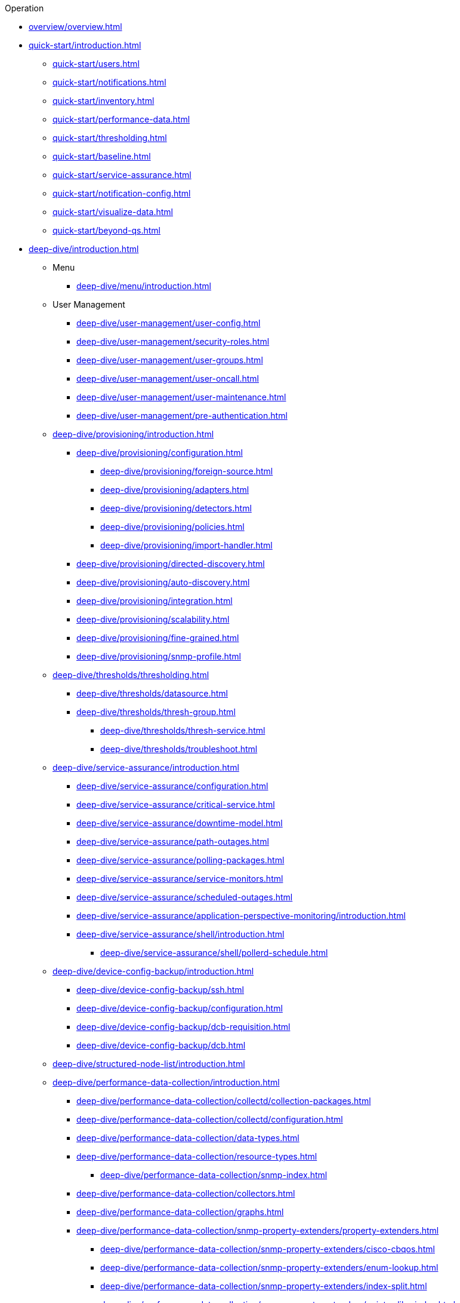 
.Operation
* xref:overview/overview.adoc[]

* xref:quick-start/introduction.adoc[]
** xref:quick-start/users.adoc[]
** xref:quick-start/notifications.adoc[]
** xref:quick-start/inventory.adoc[]
** xref:quick-start/performance-data.adoc[]
** xref:quick-start/thresholding.adoc[]
** xref:quick-start/baseline.adoc[]
** xref:quick-start/service-assurance.adoc[]
** xref:quick-start/notification-config.adoc[]
** xref:quick-start/visualize-data.adoc[]
** xref:quick-start/beyond-qs.adoc[]

* xref:deep-dive/introduction.adoc[]

** Menu
*** xref:deep-dive/menu/introduction.adoc[]

** User Management
*** xref:deep-dive/user-management/user-config.adoc[]
*** xref:deep-dive/user-management/security-roles.adoc[]
*** xref:deep-dive/user-management/user-groups.adoc[]
*** xref:deep-dive/user-management/user-oncall.adoc[]
*** xref:deep-dive/user-management/user-maintenance.adoc[]
*** xref:deep-dive/user-management/pre-authentication.adoc[]

** xref:deep-dive/provisioning/introduction.adoc[]
*** xref:deep-dive/provisioning/configuration.adoc[]
**** xref:deep-dive/provisioning/foreign-source.adoc[]
**** xref:deep-dive/provisioning/adapters.adoc[]
**** xref:deep-dive/provisioning/detectors.adoc[]
**** xref:deep-dive/provisioning/policies.adoc[]
**** xref:deep-dive/provisioning/import-handler.adoc[]
*** xref:deep-dive/provisioning/directed-discovery.adoc[]
*** xref:deep-dive/provisioning/auto-discovery.adoc[]
*** xref:deep-dive/provisioning/integration.adoc[]
*** xref:deep-dive/provisioning/scalability.adoc[]
*** xref:deep-dive/provisioning/fine-grained.adoc[]
*** xref:deep-dive/provisioning/snmp-profile.adoc[]

** xref:deep-dive/thresholds/thresholding.adoc[]
**** xref:deep-dive/thresholds/datasource.adoc[]
**** xref:deep-dive/thresholds/thresh-group.adoc[]
*** xref:deep-dive/thresholds/thresh-service.adoc[]
*** xref:deep-dive/thresholds/troubleshoot.adoc[]

** xref:deep-dive/service-assurance/introduction.adoc[]
*** xref:deep-dive/service-assurance/configuration.adoc[]
*** xref:deep-dive/service-assurance/critical-service.adoc[]
*** xref:deep-dive/service-assurance/downtime-model.adoc[]
*** xref:deep-dive/service-assurance/path-outages.adoc[]
*** xref:deep-dive/service-assurance/polling-packages.adoc[]
*** xref:deep-dive/service-assurance/service-monitors.adoc[]
*** xref:deep-dive/service-assurance/scheduled-outages.adoc[]
*** xref:deep-dive/service-assurance/application-perspective-monitoring/introduction.adoc[]
*** xref:deep-dive/service-assurance/shell/introduction.adoc[]
**** xref:deep-dive/service-assurance/shell/pollerd-schedule.adoc[]

** xref:deep-dive/device-config-backup/introduction.adoc[]
*** xref:deep-dive/device-config-backup/ssh.adoc[]
*** xref:deep-dive/device-config-backup/configuration.adoc[]
*** xref:deep-dive/device-config-backup/dcb-requisition.adoc[]
*** xref:deep-dive/device-config-backup/dcb.adoc[]

** xref:deep-dive/structured-node-list/introduction.adoc[]

** xref:deep-dive/performance-data-collection/introduction.adoc[]
*** xref:deep-dive/performance-data-collection/collectd/collection-packages.adoc[]
*** xref:deep-dive/performance-data-collection/collectd/configuration.adoc[]
*** xref:deep-dive/performance-data-collection/data-types.adoc[]
*** xref:deep-dive/performance-data-collection/resource-types.adoc[]
**** xref:deep-dive/performance-data-collection/snmp-index.adoc[]
*** xref:deep-dive/performance-data-collection/collectors.adoc[]
*** xref:deep-dive/performance-data-collection/graphs.adoc[]
*** xref:deep-dive/performance-data-collection/snmp-property-extenders/property-extenders.adoc[]
**** xref:deep-dive/performance-data-collection/snmp-property-extenders/cisco-cbqos.adoc[]
**** xref:deep-dive/performance-data-collection/snmp-property-extenders/enum-lookup.adoc[]
**** xref:deep-dive/performance-data-collection/snmp-property-extenders/index-split.adoc[]
**** xref:deep-dive/performance-data-collection/snmp-property-extenders/pointer-like-index.adoc[]
**** xref:deep-dive/performance-data-collection/snmp-property-extenders/regex.adoc[]
**** xref:deep-dive/performance-data-collection/snmp-property-extenders/snmp-interface.adoc[]
**** xref:deep-dive/performance-data-collection/snmp-property-extenders/value-mapping.adoc[]
*** xref:deep-dive/performance-data-collection/collectd/collect-admin.adoc[]
**** xref:deep-dive/performance-data-collection/shell/introduction.adoc[]
***** xref:deep-dive/performance-data-collection/shell/adhoc-collection.adoc[]
***** xref:deep-dive/performance-data-collection/shell/measurements.adoc[]
***** xref:deep-dive/performance-data-collection/shell/stress-testing.adoc[]
***** xref:deep-dive/performance-data-collection/shell/collectd-schedule.adoc[]

** xref:deep-dive/events/introduction.adoc[]
*** xref:deep-dive/events/event-configuration.adoc[]
**** xref:deep-dive/events/event-definition.adoc[]
**** xref:deep-dive/events/event-tokens.adoc[]
**** xref:deep-dive/events/event-debugging.adoc[]
*** xref:deep-dive/events/event-translator.adoc[]
*** xref:deep-dive/events/event-sources.adoc[]
**** xref:deep-dive/events/sources/eif-adapter.adoc[]
**** xref:deep-dive/events/sources/kafka.adoc[]
**** xref:deep-dive/events/sources/rest.adoc[]
**** xref:deep-dive/events/sources/sink-api.adoc[]
**** xref:deep-dive/events/sources/snmp-traps.adoc[]
**** xref:deep-dive/events/sources/syslog.adoc[]
**** xref:deep-dive/events/sources/tl1.adoc[]
**** xref:deep-dive/events/sources/xml-tcp.adoc[]
*** xref:deep-dive/events/perf-data.adoc[]
*** xref:deep-dive/events/event-advanced-search.adoc[]

** xref:deep-dive/alarms/introduction.adoc[]
*** xref:deep-dive/alarms/configuring-alarms.adoc[]
*** xref:deep-dive/alarms/alarm-example.adoc[]
*** xref:deep-dive/alarms/alarm-handling.adoc[]
*** xref:deep-dive/alarms/alarm-sound-flash.adoc[]
*** xref:deep-dive/alarms/history.adoc[]
*** xref:deep-dive/alarms/alarm-advanced-search.adoc[]
*** xref:deep-dive/alarms/ifttt-integration.adoc[]

** xref:deep-dive/notifications/introduction.adoc[]
*** xref:deep-dive/notifications/concepts.adoc[]
*** xref:deep-dive/notifications/configuration.adoc[]
*** xref:deep-dive/notifications/commands.adoc[]
*** xref:deep-dive/notifications/bonus-strategies.adoc[]
**** xref:deep-dive/notifications/strategies/mattermost.adoc[]
**** xref:deep-dive/notifications/strategies/slack.adoc[]
*** xref:deep-dive/notifications/shell.adoc[]

** xref:deep-dive/bsm/introduction.adoc[]
*** xref:deep-dive/bsm/business-service-definition.adoc[]
**** xref:deep-dive/bsm/edges.adoc[]
*** xref:deep-dive/bsm/business-service-map.adoc[]
*** xref:deep-dive/bsm/operational-status.adoc[]
**** xref:deep-dive/bsm/map-functions.adoc[]
**** xref:deep-dive/bsm/reduce-functions.adoc[]
*** xref:deep-dive/bsm/root-cause-impact-analysis.adoc[]

** xref:deep-dive/topology/introduction.adoc[]
*** xref:deep-dive/topology/topology.adoc[]
*** xref:deep-dive/topology/graphml-asset-topology-provider.adoc[]
*** xref:deep-dive/topology/enlinkd/introduction.adoc[]
**** xref:deep-dive/topology/enlinkd/shell/introduction.adoc[]
**** xref:deep-dive/topology/enlinkd/layer-2-discovery.adoc[]
***** xref:deep-dive/topology/enlinkd/layer-2/lldp-discovery.adoc[]
***** xref:deep-dive/topology/enlinkd/layer-2/cdp-discovery.adoc[]
***** xref:deep-dive/topology/enlinkd/layer-2/bridge-discovery.adoc[]
**** xref:deep-dive/topology/enlinkd/layer-3-discovery.adoc[]
***** xref:deep-dive/topology/enlinkd/layer-3/ospf-discovery.adoc[]
***** xref:deep-dive/topology/enlinkd/layer-3/is-is-discovery.adoc[]

** xref:deep-dive/database-reports/database.adoc[]
*** xref:deep-dive/database-reports/template-introduction.adoc[]
**** xref:deep-dive/database-reports/templates/availability.adoc[Availability by Node]
**** xref:deep-dive/database-reports/templates/avail-summary.adoc[Availability Summary]
**** xref:deep-dive/database-reports/templates/classic.adoc[Default Classic]
**** xref:deep-dive/database-reports/templates/calendar.adoc[Default Calendar]
**** xref:deep-dive/database-reports/templates/event.adoc[Event Analysis]
**** xref:deep-dive/database-reports/templates/grafana.adoc[Grafana Dashboard]
**** xref:deep-dive/database-reports/templates/interface-avail.adoc[Interface Availability]
**** xref:deep-dive/database-reports/templates/maintenance-expired.adoc[Maintenance Contracts Expiring]
**** xref:deep-dive/database-reports/templates/maintenance-strategy.adoc[Maintenance Contracts Strategy]
**** xref:deep-dive/database-reports/templates/morning.adoc[Early Morning]
**** xref:deep-dive/database-reports/templates/response-summary.adoc[Response Time Summary]
**** xref:deep-dive/database-reports/templates/response-time.adoc[Response Time by Node]
**** xref:deep-dive/database-reports/templates/serial.adoc[Serial Interface Utilization]
**** xref:deep-dive/database-reports/templates/snmp.adoc[SNMP Interface Availability]
**** xref:deep-dive/database-reports/templates/total-bytes.adoc[Total Bytes Transferred by Interface]
**** xref:deep-dive/database-reports/templates/traffic-rates.adoc[Traffic Rates for Nodes by Interface]

** xref:deep-dive/ticketing/introduction.adoc[]

** xref:deep-dive/workarounds/snmp.adoc[]
** xref:deep-dive/dnsresolver/introduction.adoc[]

** xref:deep-dive/telemetryd/introduction.adoc[]

** xref:deep-dive/elasticsearch/introduction.adoc[]
*** xref:deep-dive/elasticsearch/features/introduction.adoc[]
*** xref:deep-dive/elasticsearch/features/event-forwarder.adoc[]
**** xref:deep-dive/elasticsearch/features/event-forwarder-mapping.adoc[]
**** xref:deep-dive/elasticsearch/features/event-forwarder-mapping-table.adoc[]
*** xref:deep-dive/elasticsearch/features/flows.adoc[]
*** xref:deep-dive/elasticsearch/features/situation-feedback.adoc[]
*** xref:deep-dive/elasticsearch/features/alarm-history.adoc[]

** xref:deep-dive/flows/introduction.adoc[]
*** xref:deep-dive/flows/basic.adoc[]
*** xref:deep-dive/flows/distributed.adoc[]
*** xref:deep-dive/flows/sentinel/sentinel.adoc[]
*** xref:deep-dive/flows/classification-engine.adoc[]
*** xref:deep-dive/flows/aggregation.adoc[]
*** xref:deep-dive/flows/data-collection.adoc[]
*** xref:deep-dive/flows/thresholding.adoc[]
*** xref:deep-dive/flows/troubleshooting.adoc[]
*** xref:deep-dive/flows/vendor-specific-ies.adoc[]
*** xref:deep-dive/flows/scripting-adapter.adoc[]

** xref:deep-dive/geographical-map/introduction.adoc[]
*** xref:deep-dive/geographical-map/searching.adoc[]

** xref:deep-dive/kafka-producer/kafka-producer.adoc[]
*** xref:deep-dive/kafka-producer/enable-kafka.adoc[]
*** xref:deep-dive/kafka-producer/configure-kafka.adoc[]
*** xref:deep-dive/kafka-producer/shell-commands.adoc[]

** xref:deep-dive/grpc-exporter/grpc-exporter.adoc[]
** xref:deep-dive/zenith-connect/introduction.adoc[]

** xref:deep-dive/alarm-correlation/situation-feedback.adoc[]
** xref:deep-dive/meta-data.adoc[]
** xref:deep-dive/search.adoc[]
** xref:deep-dive/snmp-poller/concepts.adoc[]

** xref:deep-dive/visualizations/introduction.adoc[]
*** xref:deep-dive/visualizations/dashboard.adoc[]
*** xref:deep-dive/visualizations/grafana-dashboard-box.adoc[]
*** xref:deep-dive/visualizations/heatmap.adoc[]
*** xref:deep-dive/visualizations/opsboard/introduction.adoc[]
**** xref:deep-dive/visualizations/opsboard/boosting-behavior.adoc[]
**** xref:deep-dive/visualizations/opsboard/criteria-builder.adoc[]
**** Dashlets
***** xref:deep-dive/visualizations/opsboard/dashlets/alarm-detail.adoc[]
***** xref:deep-dive/visualizations/opsboard/dashlets/alarms.adoc[]
***** xref:deep-dive/visualizations/opsboard/dashlets/charts.adoc[]
***** xref:deep-dive/visualizations/opsboard/dashlets/grafana.adoc[]
***** xref:deep-dive/visualizations/opsboard/dashlets/image.adoc[]
***** xref:deep-dive/visualizations/opsboard/dashlets/ksc.adoc[]
***** xref:deep-dive/visualizations/opsboard/dashlets/map.adoc[]
***** xref:deep-dive/visualizations/opsboard/dashlets/rrd.adoc[]
***** xref:deep-dive/visualizations/opsboard/dashlets/rtc.adoc[]
***** xref:deep-dive/visualizations/opsboard/dashlets/summary.adoc[]
***** xref:deep-dive/visualizations/opsboard/dashlets/surveillance.adoc[]
***** xref:deep-dive/visualizations/opsboard/dashlets/topology.adoc[]
***** xref:deep-dive/visualizations/opsboard/dashlets/url.adoc[]
*** xref:deep-dive/visualizations/surveillance-view.adoc[]
*** xref:deep-dive/visualizations/trends.adoc[]

** {page-component-title} Administration
*** xref:deep-dive/admin/configuration/introduction.adoc[]
**** xref:deep-dive/admin/configuration/startup.adoc[]
**** xref:deep-dive/admin/configuration/system-proxies.adoc[]
**** xref:deep-dive/admin/configuration/config-tester.adoc[]
**** xref:deep-dive/admin/configuration/daemon-config-files.adoc[]
**** xref:deep-dive/admin/configuration/usage-statistics.adoc[]
**** xref:deep-dive/admin/configuration/rmi.adoc[]
**** xref:deep-dive/admin/configuration/external-auth.adoc[]
**** xref:deep-dive/admin/configuration/geocoder.adoc[]
**** HTTPS/SSL
***** xref:deep-dive/admin/configuration/https/https-server.adoc[]
***** xref:deep-dive/admin/configuration/https/request-logging.adoc[]
***** xref:deep-dive/admin/configuration/https/https-client.adoc[]
**** xref:deep-dive/admin/configuration/newsfeed-configuration.adoc[]
**** xref:deep-dive/admin/configuration/same-site-cookie.adoc[]
**** xref:deep-dive/admin/configuration/secure-cookie.adoc[]
**** xref:deep-dive/admin/configuration/scv-configuration.adoc[]
**** xref:deep-dive/admin/configuration/system-properties.adoc[]
*** xref:deep-dive/admin/housekeeping.adoc[]
*** xref:deep-dive/admin/jmx-config-generator/introduction.adoc[]
**** xref:deep-dive/admin/jmx-config-generator/cli.adoc[]
**** xref:deep-dive/admin/jmx-config-generator/webui.adoc[]
*** xref:deep-dive/admin/logging/introduction.adoc[]
**** xref:deep-dive/admin/logging/log-reader.adoc[]
**** xref:deep-dive/admin/logging/log-file-viewer.adoc[]
*** xref:deep-dive/admin/restart.adoc[]
*** xref:deep-dive/admin/mib.adoc[]
